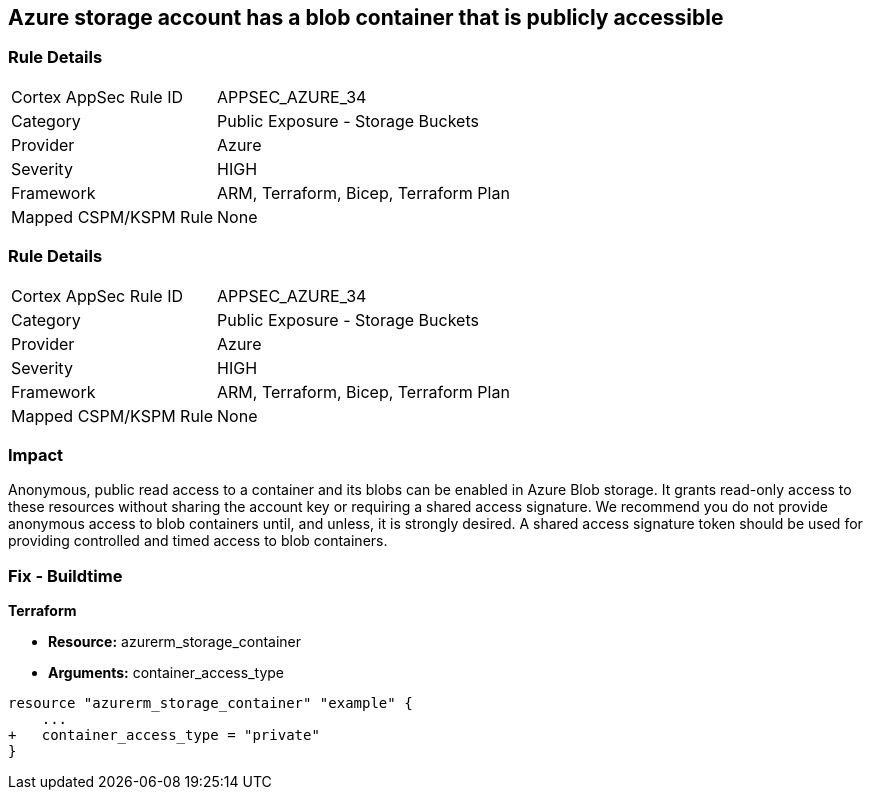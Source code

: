 == Azure storage account has a blob container that is publicly accessible
// Azure storage account has a publicly accessible blob container 


=== Rule Details

[cols="1,2"]
|===
|Cortex AppSec Rule ID |APPSEC_AZURE_34
|Category |Public Exposure - Storage Buckets
|Provider |Azure
|Severity |HIGH
|Framework |ARM, Terraform, Bicep, Terraform Plan
|Mapped CSPM/KSPM Rule |None
|===


=== Rule Details

[cols="1,2"]
|===
|Cortex AppSec Rule ID |APPSEC_AZURE_34
|Category |Public Exposure - Storage Buckets
|Provider |Azure
|Severity |HIGH
|Framework |ARM, Terraform, Bicep, Terraform Plan
|Mapped CSPM/KSPM Rule |None
|===


=== Impact
Anonymous, public read access to a container and its blobs can be enabled in Azure Blob storage.
It grants read-only access to these resources without sharing the account key or requiring a shared access signature.
We recommend you do not provide anonymous access to blob containers until, and unless, it is strongly desired.
A shared access signature token should be used for providing controlled and timed access to blob containers.

=== Fix - Buildtime


*Terraform* 


* *Resource:* azurerm_storage_container
* *Arguments:* container_access_type


[source,go]
----
resource "azurerm_storage_container" "example" {
    ...
+   container_access_type = "private"
}
----


